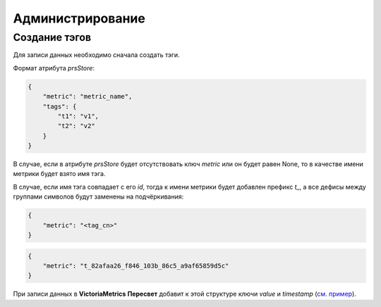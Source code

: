 Администрирование
=================
Создание тэгов
++++++++++++++
Для записи данных необходимо сначала создать тэги.

Формат атрибута `prsStore`: 

.. code-block:: json

   {
       "metric": "metric_name",
       "tags": {
           "t1": "v1",
           "t2": "v2"
       }
   }

В случае, если в атрибуте `prsStore` будет отсутствовать ключ `metric` или он будет равен None, то в качестве
имени метрики будет взято имя тэга. 

В случае, если имя тэга совпадает с его `id`, тогда к имени метрики будет добавлен
префикс `t_`, а все дефисы между группами символов будут заменены на подчёркивания:

.. code-block:: json

   {
       "metric": "<tag_cn>"
   }

.. code-block:: json

   {
       "metric": "t_82afaa26_f846_103b_86c5_a9af65859d5c"
   }

При записи данных в **VictoriaMetrics** **Пересвет** добавит к этой структуре ключи `value` и `timestamp` (`см. пример 
<http://opentsdb.net/docs/build/html/api_http/put.html#example-multiple-data-point-put>`_).


